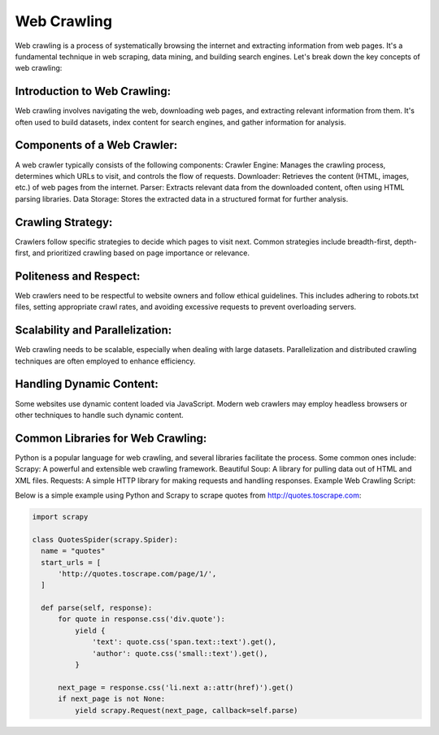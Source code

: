 Web Crawling
=============

Web crawling is a process of systematically browsing the internet and extracting information from web pages. It's a fundamental technique in web scraping, data mining, and building search engines. Let's break down the key concepts of web crawling:

Introduction to Web Crawling:
------------------------------
  
Web crawling involves navigating the web, downloading web pages, and extracting relevant information from them. It's often used to build datasets, index content for search engines, and gather information for analysis.

Components of a Web Crawler:
------------------------------

A web crawler typically consists of the following components:
Crawler Engine: Manages the crawling process, determines which URLs to visit, and controls the flow of requests.
Downloader: Retrieves the content (HTML, images, etc.) of web pages from the internet.
Parser: Extracts relevant data from the downloaded content, often using HTML parsing libraries.
Data Storage: Stores the extracted data in a structured format for further analysis.
                                   
Crawling Strategy:
------------------------------
                                   
Crawlers follow specific strategies to decide which pages to visit next. Common strategies include breadth-first, depth-first, and prioritized crawling based on page importance or relevance.

Politeness and Respect:
------------------------------
Web crawlers need to be respectful to website owners and follow ethical guidelines. This includes adhering to robots.txt files, setting appropriate crawl rates, and avoiding excessive requests to prevent overloading servers.

Scalability and Parallelization:
------------------------------
                                   
Web crawling needs to be scalable, especially when dealing with large datasets. Parallelization and distributed crawling techniques are often employed to enhance efficiency.
                                   
Handling Dynamic Content:
------------------------------
                                   
Some websites use dynamic content loaded via JavaScript. Modern web crawlers may employ headless browsers or other techniques to handle such dynamic content.
                                   
Common Libraries for Web Crawling:
------------------------------
                                   
Python is a popular language for web crawling, and several libraries facilitate the process. Some common ones include:
Scrapy: A powerful and extensible web crawling framework.
Beautiful Soup: A library for pulling data out of HTML and XML files.
Requests: A simple HTTP library for making requests and handling responses.
Example Web Crawling Script:

Below is a simple example using Python and Scrapy to scrape quotes from http://quotes.toscrape.com:

.. code-block:: python

  import scrapy

  class QuotesSpider(scrapy.Spider):
    name = "quotes"
    start_urls = [
        'http://quotes.toscrape.com/page/1/',
    ]

    def parse(self, response):
        for quote in response.css('div.quote'):
            yield {
                'text': quote.css('span.text::text').get(),
                'author': quote.css('small::text').get(),
            }

        next_page = response.css('li.next a::attr(href)').get()
        if next_page is not None:
            yield scrapy.Request(next_page, callback=self.parse)
     
